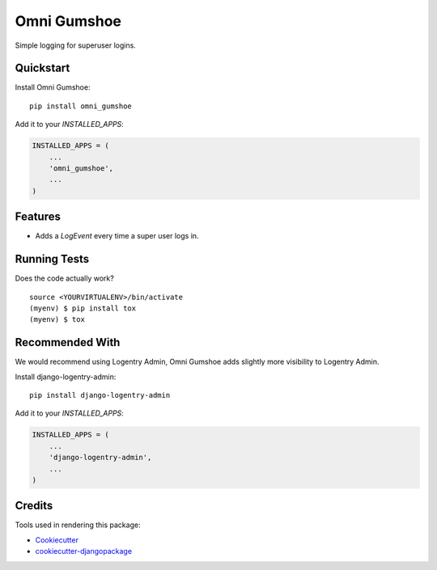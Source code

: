 =============================
Omni Gumshoe
=============================

.. image:: https://badge.fury.io/py/omni_gumshoe.svg
    :target: https://badge.fury.io/py/omni_gumshoe

.. image:: https://travis-ci.org/omni-digital/omni-gumshoe.svg?branch=master
    :target: https://travis-ci.org/omni-digital/omni-gumshoe

.. image:: https://codecov.io/gh/omni-digital/omni-gumshoe/branch/master/graph/badge.svg
    :target: https://codecov.io/gh/omni-digital/omni-gumshoe

Simple logging for superuser logins.

Quickstart
----------

Install Omni Gumshoe::

    pip install omni_gumshoe

Add it to your `INSTALLED_APPS`:

.. code-block:: python

    INSTALLED_APPS = (
        ...
        'omni_gumshoe',
        ...
    )

Features
--------

* Adds a `LogEvent` every time a super user logs in.

Running Tests
-------------

Does the code actually work?

::

    source <YOURVIRTUALENV>/bin/activate
    (myenv) $ pip install tox
    (myenv) $ tox

Recommended With
----------------
We would recommend using Logentry Admin, Omni Gumshoe adds slightly more visibility to Logentry Admin.

Install django-logentry-admin::

    pip install django-logentry-admin

Add it to your `INSTALLED_APPS`:

.. code-block:: python

    INSTALLED_APPS = (
        ...
        'django-logentry-admin',
        ...
    )

Credits
-------

Tools used in rendering this package:

*  Cookiecutter_
*  `cookiecutter-djangopackage`_

.. _Cookiecutter: https://github.com/audreyr/cookiecutter
.. _`cookiecutter-djangopackage`: https://github.com/pydanny/cookiecutter-djangopackage
